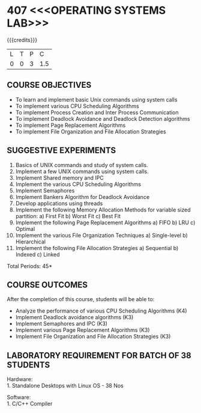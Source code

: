 * 407 <<<OPERATING SYSTEMS LAB>>>
:properties:
:author: Dr.J.Bhuvana and Ms. S. Lakshmi Priya
:date: 09-03-2021
:end:

{{{credits}}}
| L | T | P | C |
| 0 | 0 | 3 | 1.5 |

** CO PO MAPPING :noexport:
#+NAME: co-po-mapping
|                | PO1 | PO2 | PO3 | PO4 | PO5 | PO6 | PO7 | PO8 | PO9 | PO10 | PO11 | PO12 | PSO1 | PSO2 | PSO3 |
| CO1            |   3 |   3 |   3 |   3 |   0 |   0 |   0 |   0 |   0 |    1 |    0 |    0 |    3 |    0 |    0 |
| CO2            |   3 |   3 |   3 |   3 |   0 |   0 |   0 |   0 |   0 |    1 |    0 |    0 |    3 |    0 |    0 |
| CO3            |   3 |   3 |   3 |   3 |   0 |   0 |   0 |   0 |   0 |    1 |    0 |    0 |    3 |    0 |    0 |
| CO4            |   3 |   3 |   3 |   3 |   0 |   0 |   0 |   0 |   0 |    1 |    0 |    0 |    3 |    0 |    0 |
| CO5            |   3 |   3 |   3 |   3 |   0 |   0 |   0 |   0 |   0 |    1 |    0 |    0 |    3 |    0 |    0 |
| Score          |  15 |  15 |  15 |  15 |   0 |   0 |   0 |   0 |   0 |    5 |    0 |    0 |   15 |    0 |    0 |
| Course Mapping |   3 |   3 |   3 |   3 |   0 |   0 |   0 |   0 |   0 |    1 |    0 |    0 |    3 |    0 |    0 |

** R2021 CHANGES :noexport:
No changes

#+begin_comment
 1. 2 Experiments removed
 2. Shell programming experiment removed.
 Deadlock detection is removed as deadlock avoidance is already there under deadlock concept. 
 3. Not Applicable
 4. Five course outcomes clearly defined and aligned with the experiments
 5. Lab requirements clearly outlined.
#+end_comment

#+startup: showall

** COURSE OBJECTIVES
- To learn and implement basic Unix commands using system calls
- To implement various CPU Scheduling Algorithms
- To implement Process Creation and Inter Process Communication
- To implement Deadlock Avoidance and Deadlock Detection algorithms
- To implement Page Replacement Algorithms
- To implement File Organization and File Allocation Strategies

** SUGGESTIVE EXPERIMENTS
1. Basics of UNIX commands and study of system calls.
2. Implement a few UNIX commands using system calls.
3. Implement Shared memory and IPC
4. Implement the various CPU Scheduling Algorithms
5. Implement Semaphores
6. Implement Bankers Algorithm for Deadlock Avoidance
7. Develop applications using threads
8. Implement the following Memory Allocation Methods for variable
   sized partition: a) First Fit b) Worst Fit c) Best Fit
9. Implement the following Page Replacement Algorithms
    a) FIFO     b) LRU      c) Optimal
10. Implement the various File Organization Techniques
    a) Single-level   b) Hierarchical
11. Implement the following File Allocation Strategies
    a) Sequential     b) Indexed        c) Linked

\hfill *Total Periods: 45*

** COURSE OUTCOMES
After the completion of this course, students will be able to: 
- Analyze the performance of various CPU Scheduling Algorithms (K4)
- Implement Deadlock avoidance algorithms (K3)
- Implement Semaphores and IPC (K3)
- Implement various Page Replacement Algorithms (K3)
- Implement File Organization and File Allocation Strategies (K3)
      
** LABORATORY REQUIREMENT FOR BATCH OF 38 STUDENTS
Hardware:\\
1. Standalone Desktops with Linux OS  - 38 Nos

Software:\\
1. C/C++ Compiler 
